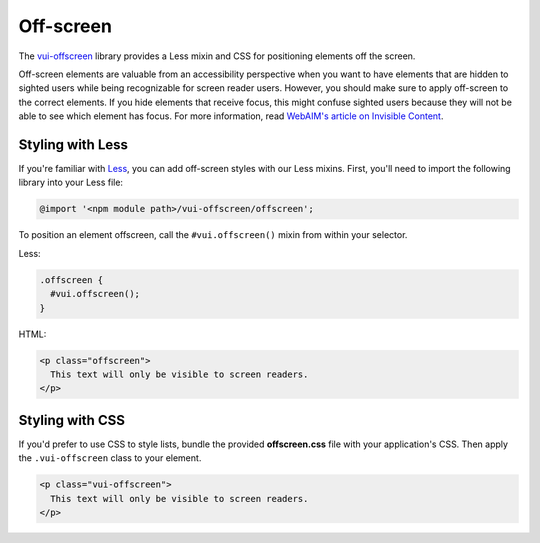 ##################
Off-screen
##################

The `vui-offscreen <https://www.npmjs.com/browse/keyword/vui>`_ library provides a Less mixin and CSS for positioning elements off the screen. 

Off-screen elements are valuable from an accessibility perspective when you want to have elements that are hidden to sighted users while being recognizable for screen reader users. However, you should make sure to apply off-screen to the correct elements. If you hide elements that receive focus, this might confuse sighted users because they will not be able to see which element has focus. For more information, read `WebAIM's article on Invisible Content <http://webaim.org/techniques/css/invisiblecontent/>`_.

*********************
Styling with Less 
*********************
If you're familiar with `Less <http://lesscss.org/>`_, you can add off-screen styles with our Less mixins.  First, you'll need to import the following library into your Less file:

.. code-block:: console

  @import '<npm module path>/vui-offscreen/offscreen';

To position an element offscreen, call the ``#vui.offscreen()`` mixin from within your selector.

Less: 

.. code-block:: css

  .offscreen {
    #vui.offscreen();
  }

HTML: 

.. code-block:: html

  <p class="offscreen">
    This text will only be visible to screen readers.
  </p>


*********************
Styling with CSS 
*********************
If you'd prefer to use CSS to style lists, bundle the provided **offscreen.css** file with your application's CSS. Then apply the ``.vui-offscreen`` class to your element.

.. code-block:: html

  <p class="vui-offscreen">
    This text will only be visible to screen readers.
  </p>
